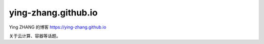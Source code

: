 -------------------
ying-zhang.github.io
-------------------

Ying ZHANG 的博客
https://ying-zhang.github.io

关于云计算、容器等话题。

